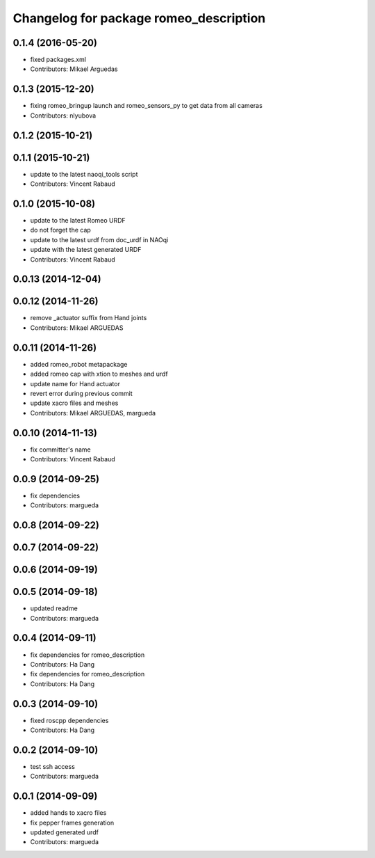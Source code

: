 ^^^^^^^^^^^^^^^^^^^^^^^^^^^^^^^^^^^^^^^
Changelog for package romeo_description
^^^^^^^^^^^^^^^^^^^^^^^^^^^^^^^^^^^^^^^

0.1.4 (2016-05-20)
------------------
* fixed packages.xml
* Contributors: Mikael Arguedas

0.1.3 (2015-12-20)
------------------
* fixing romeo_bringup launch and romeo_sensors_py to get data from all cameras
* Contributors: nlyubova

0.1.2 (2015-10-21)
------------------

0.1.1 (2015-10-21)
------------------
* update to the latest naoqi_tools script
* Contributors: Vincent Rabaud

0.1.0 (2015-10-08)
------------------
* update to the latest Romeo URDF
* do not forget the cap
* update to the latest urdf from doc_urdf in NAOqi
* update with the latest generated URDF
* Contributors: Vincent Rabaud

0.0.13 (2014-12-04)
-------------------

0.0.12 (2014-11-26)
-------------------
* remove _actuator suffix from Hand joints
* Contributors: Mikael ARGUEDAS

0.0.11 (2014-11-26)
-------------------
* added romeo_robot metapackage
* added romeo cap with xtion to meshes and urdf
* update name for Hand actuator
* revert error during previous commit
* update xacro files and meshes
* Contributors: Mikael ARGUEDAS, margueda

0.0.10 (2014-11-13)
-------------------
* fix committer's name
* Contributors: Vincent Rabaud

0.0.9 (2014-09-25)
------------------
* fix dependencies
* Contributors: margueda

0.0.8 (2014-09-22)
------------------

0.0.7 (2014-09-22)
------------------

0.0.6 (2014-09-19)
------------------

0.0.5 (2014-09-18)
------------------
* updated readme
* Contributors: margueda

0.0.4 (2014-09-11)
------------------
* fix dependencies for romeo_description
* Contributors: Ha Dang

* fix dependencies for romeo_description
* Contributors: Ha Dang

0.0.3 (2014-09-10)
------------------
* fixed roscpp dependencies
* Contributors: Ha Dang

0.0.2 (2014-09-10)
------------------
* test ssh access
* Contributors: margueda

0.0.1 (2014-09-09)
------------------
* added hands to xacro files
* fix pepper frames generation
* updated generated urdf
* Contributors: margueda
